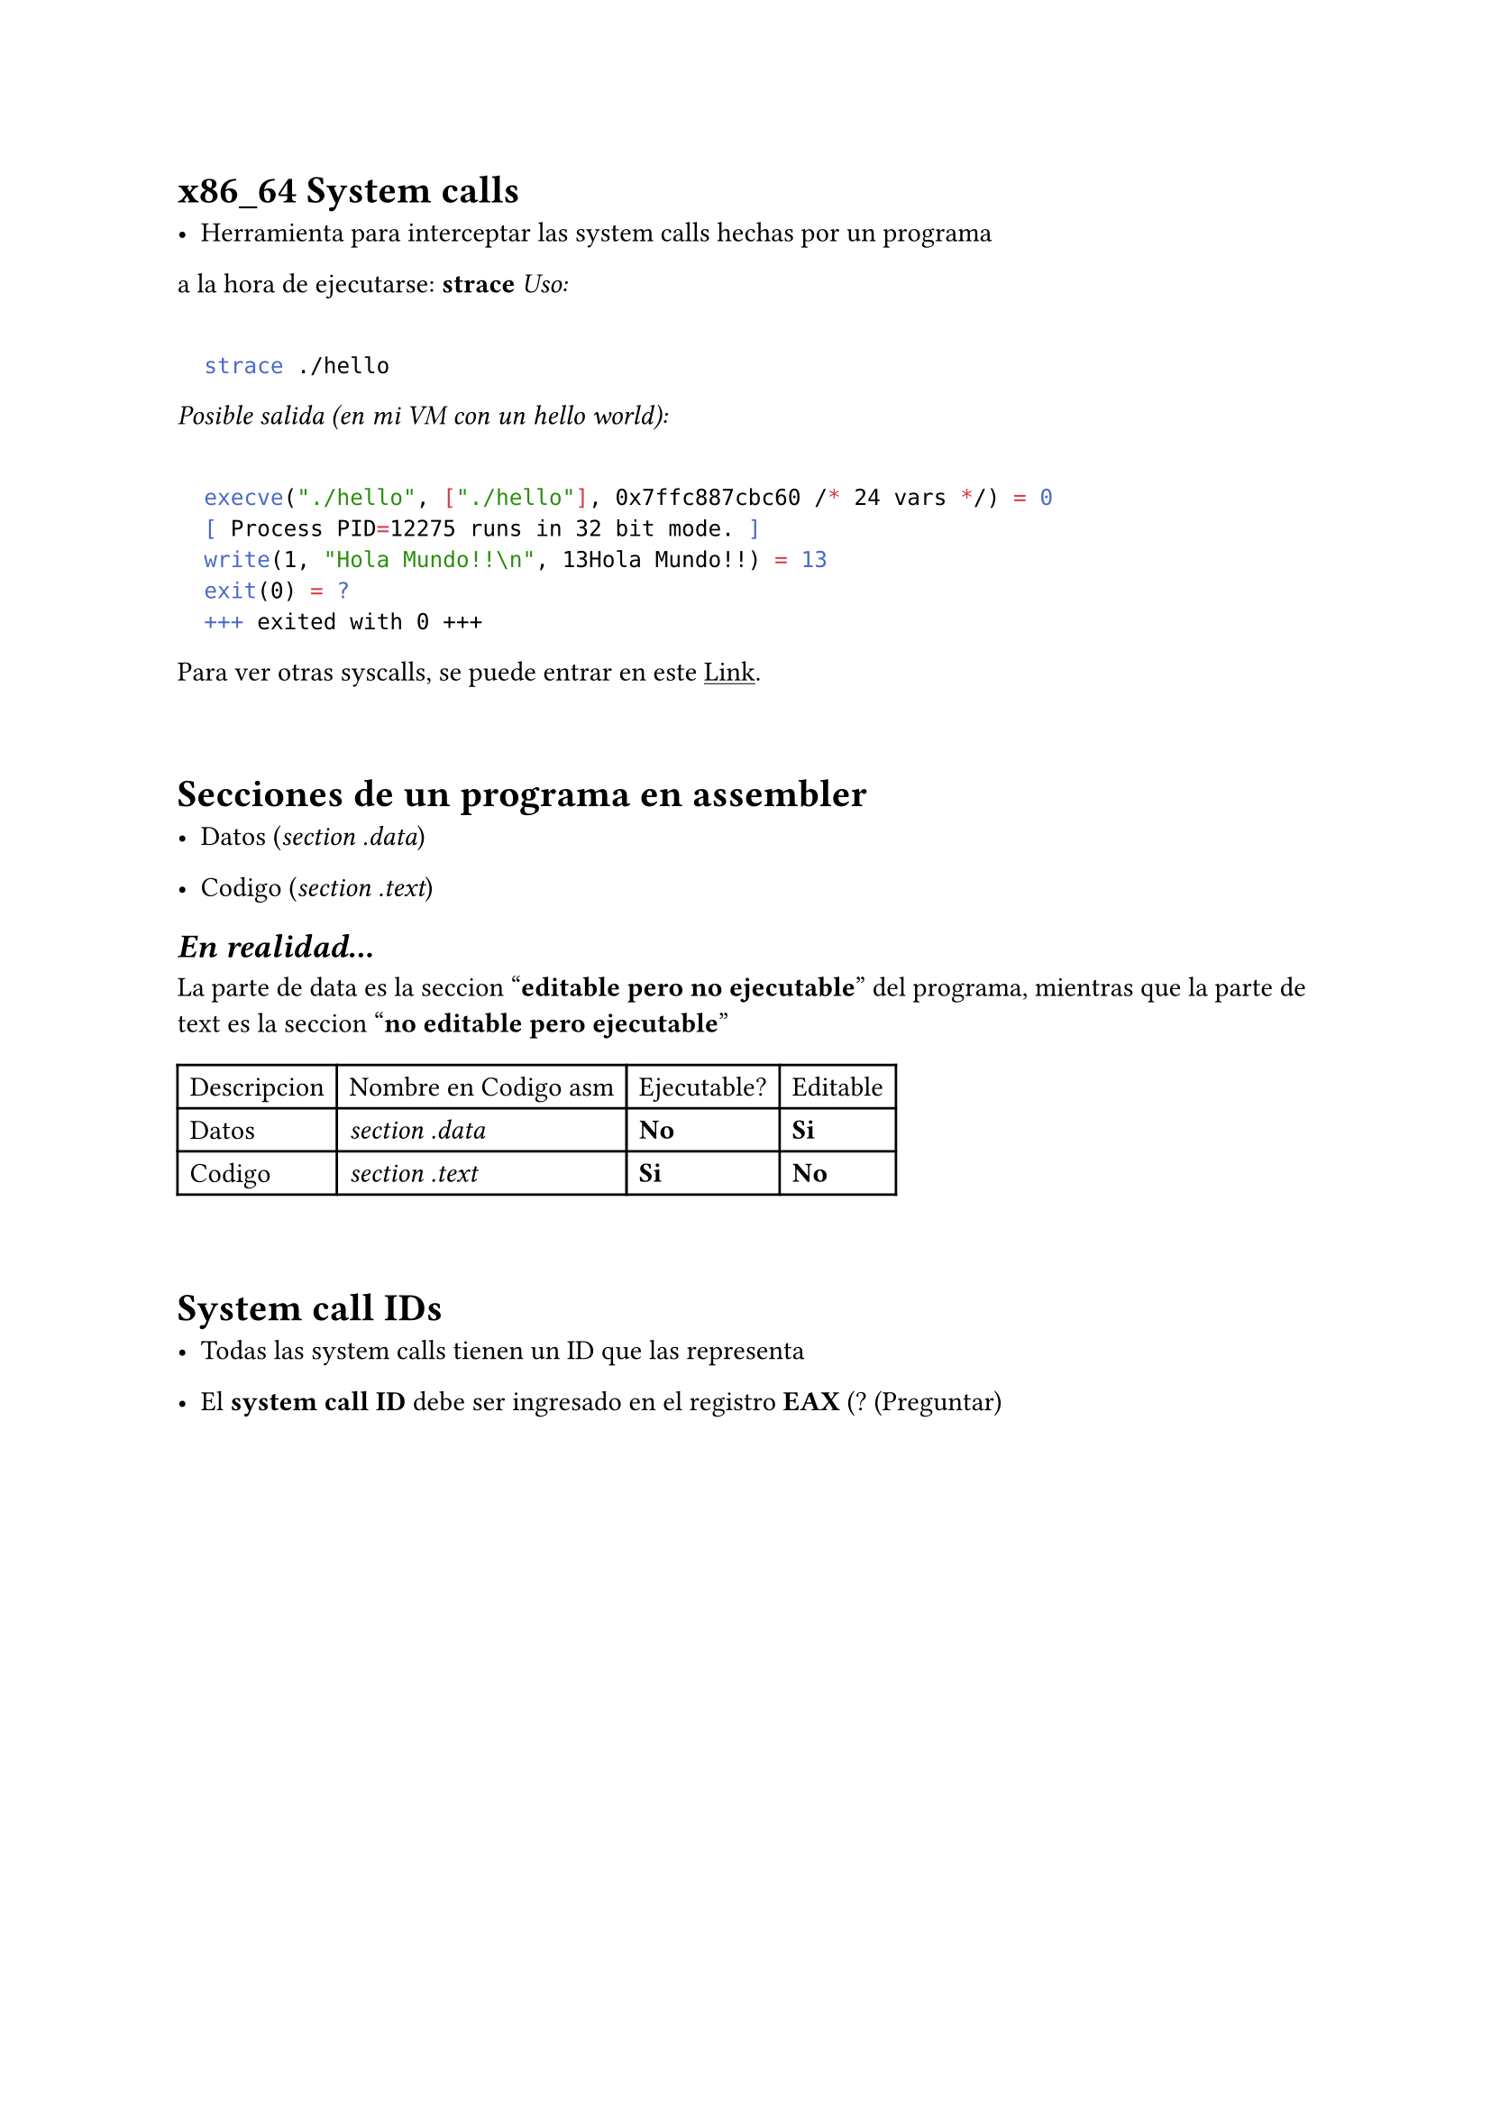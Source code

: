 = x86_64 System calls

- Herramienta para interceptar las system calls hechas por un programa 
a la hora de ejecutarse: *strace*
_Uso:_

```bash

	strace ./hello

```

_Posible salida (en mi VM con un hello world):_

```bash
 
  execve("./hello", ["./hello"], 0x7ffc887cbc60 /* 24 vars */) = 0
  [ Process PID=12275 runs in 32 bit mode. ]
  write(1, "Hola Mundo!!\n", 13Hola Mundo!!) = 13
  exit(0) = ?
  +++ exited with 0 +++

```

Para ver otras syscalls, se puede entrar en este #link("http://web.archive.org/web/20160213015253/http://docs.cs.up.ac.za/programming/asm/derick_tut/syscalls.html")[#underline[Link]].

\

= Secciones de un programa en assembler

- Datos (_section .data_)

- Codigo (_section .text_)

== _En realidad..._
La parte de data es la seccion "*editable pero no ejecutable*" del programa, mientras que la parte de text es la seccion "*no editable pero ejecutable*"

#table(columns: 4)[Descripcion][Nombre en Codigo asm][Ejecutable?][Editable][Datos][_section .data_][*No*][*Si*][Codigo][_section .text_][*Si*][*No*]

\

= System call IDs

- Todas las system calls tienen un ID que las representa

- El *system call ID* debe ser ingresado en el registro *EAX* (? (Preguntar)



